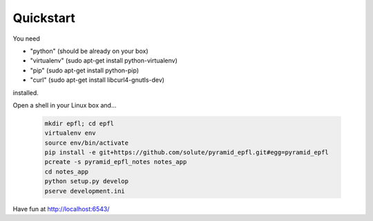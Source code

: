 
==========
Quickstart
==========

You need 

- "python" (should be already on your box)
- "virtualenv" (sudo apt-get install python-virtualenv)
- "pip" (sudo apt-get install python-pip)
- "curl" (sudo apt-get install libcurl4-gnutls-dev)

installed.

Open a shell in your Linux box and...

    .. code:: bash

        mkdir epfl; cd epfl
        virtualenv env
        source env/bin/activate
        pip install -e git+https://github.com/solute/pyramid_epfl.git#egg=pyramid_epfl
        pcreate -s pyramid_epfl_notes notes_app
        cd notes_app
        python setup.py develop
        pserve development.ini


Have fun at http://localhost:6543/


